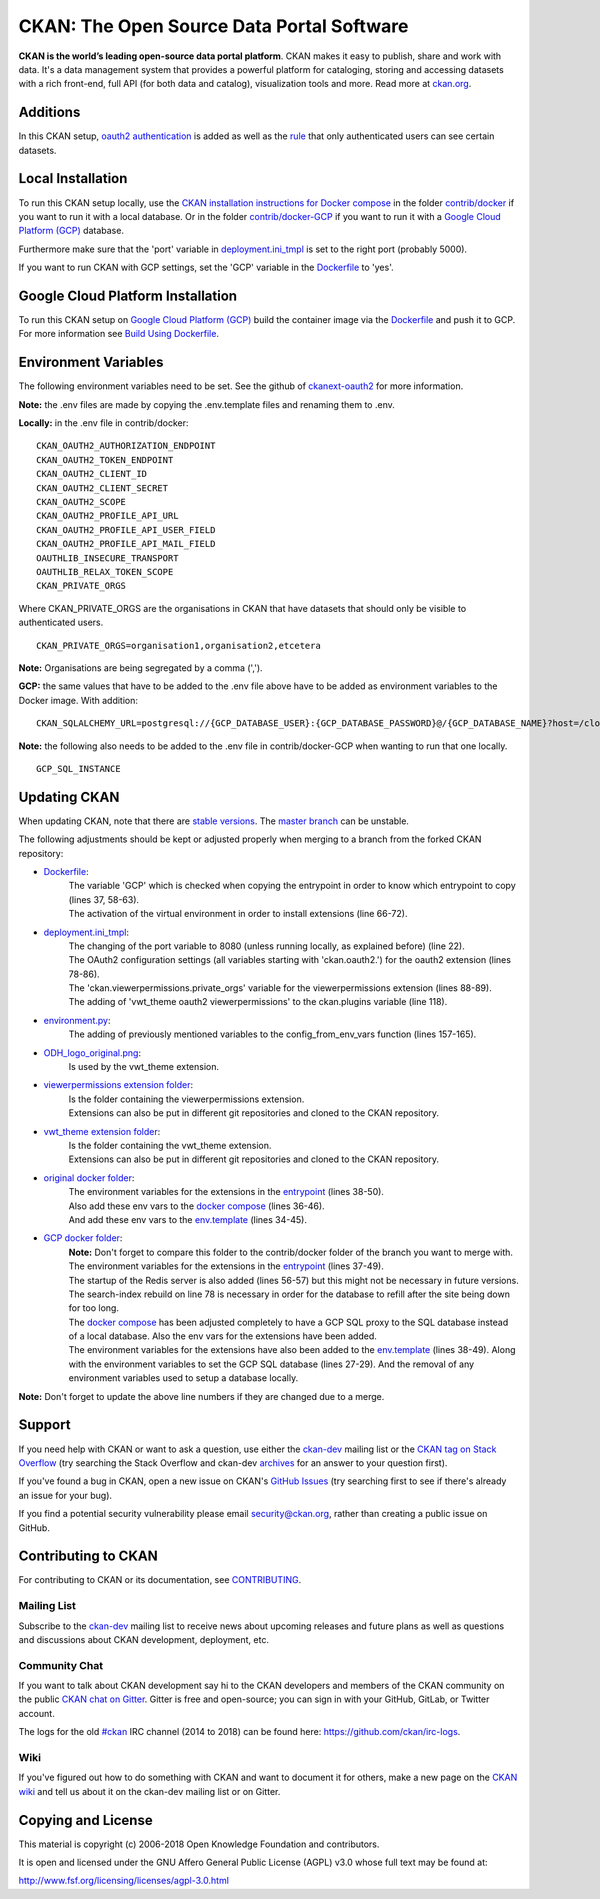 CKAN: The Open Source Data Portal Software
==========================================

.. image:: https://img.shields.io/badge/license-AGPL-blue.svg?style=flat
    :target: https://opensource.org/licenses/AGPL-3.0
    :alt: License

.. image:: https://img.shields.io/badge/docs-latest-brightgreen.svg?style=flat
    :target: http://docs.ckan.org
    :alt: Documentation
.. image:: https://img.shields.io/badge/support-StackOverflow-yellowgreen.svg?style=flat
    :target: https://stackoverflow.com/questions/tagged/ckan
    :alt: Support on StackOverflow

.. image:: https://circleci.com/gh/ckan/ckan.svg?style=shield
    :target: https://circleci.com/gh/ckan/ckan
    :alt: Build Status

.. image:: https://coveralls.io/repos/github/ckan/ckan/badge.svg?branch=master
    :target: https://coveralls.io/github/ckan/ckan?branch=master
    :alt: Coverage Status

.. image:: https://badges.gitter.im/gitterHQ/gitter.svg
    :target: https://gitter.im/ckan/chat
    :alt: Chat on Gitter

**CKAN is the world’s leading open-source data portal platform**.
CKAN makes it easy to publish, share and work with data. It's a data management
system that provides a powerful platform for cataloging, storing and accessing
datasets with a rich front-end, full API (for both data and catalog), visualization
tools and more. Read more at `ckan.org <http://ckan.org/>`_.

Additions
------------

In this CKAN setup, `oauth2 authentication <https://github.com/conwetlab/ckanext-oauth2>`_ 
is added as well as the `rule <https://github.com/vwt-digital/ckan/tree/develop/ckanext/ckanext-viewerpermissions>`_ 
that only authenticated users can see certain datasets.

Local Installation
------------

To run this CKAN setup locally, use the 
`CKAN installation instructions for Docker 
compose <https://docs.ckan.org/en/2.8/maintaining/installing/install-from-docker-compose.html>`_
in the folder `contrib/docker <https://github.com/vwt-digital/ckan/tree/develop/contrib/docker>`_ if you want to run it 
with a local database. Or in the folder `contrib/docker-GCP <https://github.com/vwt-digital/ckan/tree/develop/contrib/docker>`_ 
if you want to run it with a `Google Cloud Platform (GCP) <https://cloud.google.com>`_ database.

Furthermore make sure that the 'port' variable in 
`deployment.ini_tmpl <https://github.com/vwt-digital/ckan/blob/develop/ckan/config/deployment.ini_tmpl>`_ is set to the right 
port (probably 5000).

If you want to run CKAN with GCP settings, set the 'GCP' variable in the 
`Dockerfile <https://github.com/vwt-digital/ckan/blob/develop/Dockerfile>`_ to 'yes'.

Google Cloud Platform Installation
------------

To run this CKAN setup on `Google Cloud Platform (GCP) <https://cloud.google.com>`_ build the container image via the 
`Dockerfile <https://github.com/vwt-digital/ckan/blob/develop/Dockerfile>`_ and push it to GCP.
For more information see 
`Build Using Dockerfile <https://cloud.google.com/cloud-build/docs/quickstart-build#build_using_dockerfile>`_.

Environment Variables
------------

The following environment variables need to be set. See the github of 
`ckanext-oauth2 <https://github.com/conwetlab/ckanext-oauth2/wiki/Activating-and-Installing>`_ for more information.

**Note:** the .env files are made by copying the .env.template files and renaming them to .env.

**Locally:** in the .env file in contrib/docker:
::
        CKAN_OAUTH2_AUTHORIZATION_ENDPOINT
        CKAN_OAUTH2_TOKEN_ENDPOINT
        CKAN_OAUTH2_CLIENT_ID
        CKAN_OAUTH2_CLIENT_SECRET
        CKAN_OAUTH2_SCOPE
        CKAN_OAUTH2_PROFILE_API_URL
        CKAN_OAUTH2_PROFILE_API_USER_FIELD
        CKAN_OAUTH2_PROFILE_API_MAIL_FIELD
        OAUTHLIB_INSECURE_TRANSPORT
        OAUTHLIB_RELAX_TOKEN_SCOPE
        CKAN_PRIVATE_ORGS

Where CKAN_PRIVATE_ORGS are the organisations in CKAN that have datasets that should only be visible to authenticated users.
::
        CKAN_PRIVATE_ORGS=organisation1,organisation2,etcetera

**Note:** Organisations are being segregated by a comma (',').

**GCP:** the same values that have to be added to the .env file above have to be added as environment
variables to the Docker image. With addition:
::
        CKAN_SQLALCHEMY_URL=postgresql://{GCP_DATABASE_USER}:{GCP_DATABASE_PASSWORD}@/{GCP_DATABASE_NAME}?host=/cloudsql/{GCP_INSTANCE}

**Note:** the following also needs to be added to the .env file in contrib/docker-GCP when wanting to run that one locally.
::
        GCP_SQL_INSTANCE

Updating CKAN
------------

When updating CKAN, note that there are `stable versions <https://github.com/ckan/ckan/releases>`_. 
The `master branch <https://github.com/ckan/ckan>`_ can be unstable.

The following adjustments should be kept or adjusted properly when merging to a branch from the forked CKAN repository:

- `Dockerfile <https://github.com/vwt-digital/ckan/blob/develop/Dockerfile>`_:
    | The variable 'GCP' which is checked when copying the entrypoint in order to know which entrypoint to copy (lines 37, 58-63).
    | The activation of the virtual environment in order to install extensions (line 66-72).
- `deployment.ini_tmpl <https://github.com/vwt-digital/ckan/blob/develop/ckan/config/deployment.ini_tmpl>`_:
    | The changing of the port variable to 8080 (unless running locally, as explained before) (line 22).
    | The OAuth2 configuration settings (all variables starting with 'ckan.oauth2.') for the oauth2 extension (lines 78-86).
    | The 'ckan.viewerpermissions.private_orgs' variable for the viewerpermissions extension (lines 88-89).
    | The adding of 'vwt_theme oauth2 viewerpermissions' to the ckan.plugins variable (line 118).
- `environment.py <https://github.com/vwt-digital/ckan/blob/develop/ckan/config/environment.py>`_:
    | The adding of previously mentioned variables to the config_from_env_vars function (lines 157-165).
- `ODH_logo_original.png <https://github.com/vwt-digital/ckan/blob/develop/ckan/public/base/images/ODH_logo_original.png>`_:
    | Is used by the vwt_theme extension.
- `viewerpermissions extension folder <https://github.com/vwt-digital/ckan/tree/develop/ckanext/ckanext-viewerpermissions>`_:
    | Is the folder containing the viewerpermissions extension.
    | Extensions can also be put in different git repositories and cloned to the CKAN repository.
- `vwt_theme extension folder <https://github.com/vwt-digital/ckan/tree/develop/ckanext/ckanext-vwt_theme>`_:
    | Is the folder containing the vwt_theme extension.
    | Extensions can also be put in different git repositories and cloned to the CKAN repository.
- `original docker folder <https://github.com/vwt-digital/ckan/tree/develop/contrib/docker>`_:
    | The environment variables for the extensions in the 
      `entrypoint <https://github.com/vwt-digital/ckan/tree/develop/contrib/docker>`_ (lines 38-50).
    | Also add these env vars to the 
      `docker compose <https://github.com/vwt-digital/ckan/blob/develop/contrib/docker/docker-compose.yml>`_ (lines 36-46).
    | And add these env vars to the 
      `env.template <https://github.com/vwt-digital/ckan/blob/develop/contrib/docker/.env.template>`_ (lines 34-45).
- `GCP docker folder <https://github.com/vwt-digital/ckan/tree/develop/contrib/docker-GCP>`_:
    | **Note:** Don't forget to compare this folder to the contrib/docker folder of the branch you want to merge with.
    | The environment variables for the extensions in the 
      `entrypoint <https://github.com/vwt-digital/ckan/blob/develop/contrib/docker-GCP/ckan-entrypoint.sh>`_ (lines 37-49).
    | The startup of the Redis server is also added (lines 56-57) but this might not be necessary in future versions.
    | The search-index rebuild on line 78 is necessary in order for the database to refill after the site being down for too long.
    | The `docker compose <https://github.com/vwt-digital/ckan/blob/develop/contrib/docker-GCP/docker-compose.yml>`_ 
      has been adjusted completely to have a GCP SQL proxy to the SQL database instead of a local database. Also the env 
      vars for the extensions have been added.
    | The environment variables for the extensions have also been added to the 
      `env.template <https://github.com/vwt-digital/ckan/blob/develop/contrib/docker-GCP/.env.template>`_ (lines 38-49).
      Along with the environment variables to set the GCP SQL database (lines 27-29). And the removal of any environment variables 
      used to setup a database locally.

**Note:** Don't forget to update the above line numbers if they are changed due to a merge.

Support
-------
If you need help with CKAN or want to ask a question, use either the
`ckan-dev`_ mailing list or the `CKAN tag on Stack Overflow`_ (try
searching the Stack Overflow and ckan-dev `archives`_ for an answer to your
question first).

If you've found a bug in CKAN, open a new issue on CKAN's `GitHub Issues`_ (try
searching first to see if there's already an issue for your bug).

If you find a potential security vulnerability please email security@ckan.org,
rather than creating a public issue on GitHub.

.. _CKAN tag on Stack Overflow: http://stackoverflow.com/questions/tagged/ckan
.. _archives: https://www.google.com/search?q=%22%5Bckan-dev%5D%22+site%3Alists.okfn.org.
.. _GitHub Issues: https://github.com/ckan/ckan/issues
.. _CKAN chat on Gitter: https://gitter.im/ckan/chat


Contributing to CKAN
--------------------

For contributing to CKAN or its documentation, see
`CONTRIBUTING <https://github.com/ckan/ckan/blob/master/CONTRIBUTING.rst>`_.

Mailing List
~~~~~~~~~~~~

Subscribe to the `ckan-dev`_ mailing list to receive news about upcoming releases and
future plans as well as questions and discussions about CKAN development, deployment, etc.

Community Chat
~~~~~~~~~~~~~~

If you want to talk about CKAN development say hi to the CKAN developers and members of
the CKAN community on the public `CKAN chat on Gitter`_. Gitter is free and open-source;
you can sign in with your GitHub, GitLab, or Twitter account.

The logs for the old `#ckan`_ IRC channel (2014 to 2018) can be found here:
https://github.com/ckan/irc-logs.

Wiki
~~~~

If you've figured out how to do something with CKAN and want to document it for
others, make a new page on the `CKAN wiki`_ and tell us about it on the
ckan-dev mailing list or on Gitter.

.. _ckan-dev: http://lists.okfn.org/mailman/listinfo/ckan-dev
.. _#ckan: http://webchat.freenode.net/?channels=ckan
.. _CKAN Wiki: https://github.com/ckan/ckan/wiki
.. _CKAN chat on Gitter: https://gitter.im/ckan/chat


Copying and License
-------------------

This material is copyright (c) 2006-2018 Open Knowledge Foundation and contributors.

It is open and licensed under the GNU Affero General Public License (AGPL) v3.0
whose full text may be found at:

http://www.fsf.org/licensing/licenses/agpl-3.0.html
